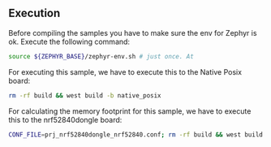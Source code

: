 ** Execution
	Before compiling the samples you have to make sure the env for Zephyr is ok. Execute the following command:

 #+BEGIN_SRC bash
 source ${ZEPHYR_BASE}/zephyr-env.sh # just once. At 
 #+END_SRC

	For executing this sample, we have to execute this to the Native Posix board:

 #+BEGIN_SRC bash
 rm -rf build && west build -b native_posix
 #+END_SRC

	For calculating the memory footprint for this sample, we have to execute this to the nrf52840dongle board:
   
 #+BEGIN_SRC bash
 CONF_FILE=prj_nrf52840dongle_nrf52840.conf; rm -rf build && west build -b nrf52840dongle_nrf52840
 #+END_SRC
